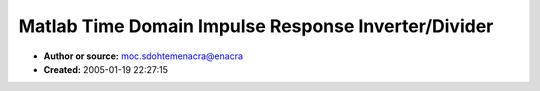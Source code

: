 Matlab Time Domain Impulse Response Inverter/Divider
====================================================

- **Author or source:** moc.sdohtemenacra@enacra
- **Created:** 2005-01-19 22:27:15


.. code-block:: text
    :caption: notes

    Matlab code for time domain inversion of an impulse response or the division of two of
    them (transfer function.)  The main teoplitz function is given both as a .m file and as a
    .c file for Matlab'w MEX compilation.  The latter is much faster.
    
    


.. code-block:: c++
    :linenos:
    :caption: code

    function inv=invimplms(den,n,d)
    % syntax inv=invimplms(den,n,d)
    %         den - denominator impulse
    %         n   - length of result
    %         d   - delay of result
    %         inv - inverse impulse response of length n with delay d
    %
    % Levinson-Durbin algorithm from Proakis and Manolokis p.865
    %
    % Author: Bob Cain, May 1, 2001 arcane[AT]arcanemethods[DOT]com
    
    	m=xcorr(den,n-1);
    	m=m(n:end);
    	b=[den(d+1:-1:1);zeros(n-d-1,1)];
    	inv=toepsolve(m,b);
    
    
    
    function quo=divimplms(num,den,n,d)
    %Syntax quo=divimplms(num,den,n,d)
    %       num - numerator impulse
    %       den - denominator impulse
    %       n   - length of result
    %       d   - delay of result
    %		quo - quotient impulse response of length n delayed by d
    %
    % Levinson-Durbin algorithm from Proakis and Manolokis p.865
    %
    % Author: Bob Cain, May 1, 2001 arcane@arcanemethods.com
    
    	m=xcorr(den,n-1);
    	m=m(n:end);
    	b=xcorr([zeros(d,1);num],den,n-1);
    	b=b(n:-1:1);
    	quo=toepsolve(m,b);
    
    
    function hinv=toepsolve(r,q)
    % Solve Toeplitz system of equations.
    %    Solves R*hinv = q, where R is the symmetric Toeplitz matrix
    %    whos first column is r
    %    Assumes all inputs are real
    %    Inputs:  
    %       r - first column of Toeplitz matrix, length n
    %       q - rhs vector, length n
    %    Outputs:
    %       hinv - length n solution
    %
    %   Algorithm from Roberts & Mullis, p.233
    %
    %   Author: T. Krauss, Sept 10, 1997
    %
    %   Modified: R. Cain, Dec 16, 2004 to remove a pair of transposes
    %             that caused errors.
    
    	n=length(q);
    	a=zeros(n+1,2);
    	a(1,1)=1;
    
    	hinv=zeros(n,1);
    	hinv(1)=q(1)/r(1);
    
    	alpha=r(1);
    	c=1;
    	d=2;
    
    	for k=1:n-1,
    	   a(k+1,c)=0;
    	   a(1,d)=1;
    	   beta=0;
    	   j=1:k;
    	   beta=sum(r(k+2-j).*a(j,c))/alpha;
    	   a(j+1,d)=a(j+1,c)-beta*a(k+1-j,c);
    	   alpha=alpha*(1-beta^2);
    	   hinv(k+1,1)=(q(k+1)-sum(r(k+2-j).*hinv(j,1)))/alpha;
    	   hinv(j)=hinv(j)+a(k+2-j,d)*hinv(k+1);
    	   temp=c;
    	   c=d;
    	   d=temp;
    	end
    
    
    -----What follows is the .c version of toepsolve--------
    
    #include <math.h>
    #include "mex.h"
    
    /*  function hinv = toepsolve(r,q);
     *  TOEPSOLVE  Solve Toeplitz system of equations.
     *    Solves R*hinv = q, where R is the symmetric Toeplitz matrix
     *    whos first column is r
     *    Assumes all inputs are real
     *    Inputs:  
     *       r - first column of Toeplitz matrix, length n
     *       q - rhs vector, length n
     *    Outputs:
     *       hinv - length n solution
     *
     *   Algorithm from Roberts & Mullis, p.233
     *
     *   Author: T. Krauss, Sept 10, 1997
     *
     *   Modified: R. Cain, Dec 16, 2004 to replace unnecessasary
     *             n by n matrix allocation for a with an n by 2 rotating
     *             buffer and to more closely match the .m function.
     */
    void mexFunction(
        int nlhs,
        mxArray *plhs[],
        int nrhs,
        const mxArray *prhs[]
    )
    {
       double (*a)[2],*hinv,alpha,beta;
       int c,d,temp,j,k;
       
       double eps = mxGetEps();
       int n = (mxGetN(prhs[0])>=mxGetM(prhs[0])) ? mxGetN(prhs[0]) : mxGetM(prhs[0]) ;
       double *r = mxGetPr(prhs[0]);
       double *q = mxGetPr(prhs[1]);
       
       a = (double (*)[2])mxCalloc((n+1)*2,sizeof(double));
       if (a == NULL) {
           mexErrMsgTxt("Sorry, failed to allocate buffer.");
       }
       a[0][0]=1.0;
       
       plhs[0] = mxCreateDoubleMatrix(n,1,0);
       hinv = mxGetPr(plhs[0]);
       hinv[0] = q[0]/r[0];
       
       alpha=r[0];
       c=0;
       d=1;
       
       for (k = 1; k < n; k++) {
           a[k][c] = 0;
           a[0][d] = 1.0;
           beta = 0.0;
           for (j = 1; j <= k; j++) {
               beta += r[k+1-j]*a[j-1][c];
           }
           beta /= alpha;
           for (j = 1; j <= k; j++) {
               a[j][d] = a[j][c] - beta*a[k-j][c];
           }
           alpha *= (1 - beta*beta);
           hinv[k] = q[k];
           for (j = 1; j <= k; j++) {
               hinv[k] -= r[k+1-j]*hinv[j-1];
           }
           hinv[k] /= alpha;
           for (j = 1; j <= k; j++) {
               hinv[j-1] += a[k+1-j][d]*hinv[k];
           }
    	   temp=c;
    	   c=d;
    	   d=temp;
       } /* loop over k */
       
       mxFree(a);
    
       return;
    }
    
    
    
    

